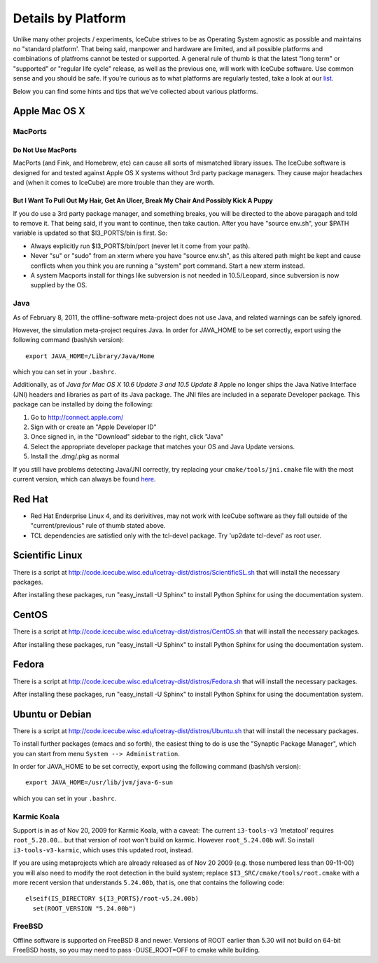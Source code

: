 .. _platforms:

Details by Platform
===================

Unlike many other projects / experiments, IceCube strives to be as
Operating System agnostic as possible and maintains no "standard
platform'. That being said, manpower and hardware are limited, and all
possible platforms and combinations of platfroms cannot be tested or
supported. A general rule of thumb is that the latest "long term" or
"supported" or "regular life cycle" release, as well as the previous
one, will work with IceCube software. Use common sense and you should
be safe. If you're curious as to what platforms are regularly tested,
take a look at our list_.

Below you can find some hints and tips that we've collected about
various platforms.

.. _list: http://builds.icecube.wisc.edu/

.. index:: OSX
.. _OSX:

Apple Mac OS X
^^^^^^^^^^^^^^

MacPorts
""""""""

Do Not Use MacPorts
...................

MacPorts (and Fink, and Homebrew, etc) can cause all sorts of
mismatched library issues. The IceCube software is designed for and
tested against Apple OS X systems without 3rd party package
managers. They cause major headaches and (when it comes to IceCube)
are more trouble than they are worth.

But I Want To Pull Out My Hair, Get An Ulcer, Break My Chair And Possibly Kick A Puppy
......................................................................................

If you do use a 3rd party package manager, and something breaks, you
will be directed to the above paragaph and told to remove it. That
being said, if you want to continue, then take caution.  After you
have "source env.sh", your $PATH variable is updated so that
$I3_PORTS/bin is first. So:

* Always explicitly run $I3_PORTS/bin/port (never let it come from
  your path).

* Never "su" or "sudo" from an xterm where you have "source env.sh",
  as this altered path might be kept and cause conflicts when you
  think you are running a "system" port command.  Start a new xterm
  instead.

* A system Macports install for things like subversion is not needed
  in 10.5/Leopard, since subversion is now supplied by the OS.

Java
""""

As of February  8, 2011, the offline-software meta-project does not
use Java, and related warnings can be safely ignored.

However, the simulation meta-project requires Java. In order for
JAVA_HOME to be set correctly, export using the following command
(bash/sh version)::

  export JAVA_HOME=/Library/Java/Home

which you can set in your ``.bashrc``.

Additionally, as of *Java for Mac OS X 10.6 Update 3 and 10.5 Update
8* Apple no longer ships the Java Native Interface (JNI) headers and
libraries as part of its Java package. The JNI files are included in a
separate Developer package. This package can be installed by doing the
following:

1) Go to http://connect.apple.com/
2) Sign with or create an "Apple Developer ID"
3) Once signed in, in the "Download" sidebar to the right, click "Java"
4) Select the appropriate developer package that matches your OS and Java Update versions.
5) Install the .dmg/.pkg as normal

If you still have problems detecting Java/JNI correctly, try replacing
your ``cmake/tools/jni.cmake`` file with the most current version,
which can always be found here_.

.. _here: http://code.icecube.wisc.edu/icetray/projects/cmake/trunk/tools/jni.cmake

.. index:: RHEL4
.. _RHEL4:

Red Hat
^^^^^^^

* Red Hat Enderprise Linux 4, and its derivitives, may not work with
  IceCube software as they fall outside of the "current/previous" rule
  of thumb stated above.

* TCL dependencies are satisfied only with the tcl-devel package. Try
  'up2date tcl-devel' as root user.

.. index:: Scientific Linux

Scientific Linux
^^^^^^^^^^^^^^^^

There is a script at
http://code.icecube.wisc.edu/icetray-dist/distros/ScientificSL.sh
that will install the necessary packages.

After installing these packages, run "easy_install -U Sphinx" to install
Python Sphinx for using the documentation system. 

.. index:: CentOS
.. _centos:

CentOS
^^^^^^

There is a script at
http://code.icecube.wisc.edu/icetray-dist/distros/CentOS.sh
that will install the necessary packages.


After installing these packages, run "easy_install -U Sphinx" to install
Python Sphinx for using the documentation system. 

Fedora
^^^^^^

There is a script at
http://code.icecube.wisc.edu/icetray-dist/distros/Fedora.sh
that will install the necessary packages.

After installing these packages, run "easy_install -U Sphinx" to install
Python Sphinx for using the documentation system. 

.. index:: Ubuntu
.. index:: Debian

.. _ubuntu:
.. _debian:

Ubuntu or Debian
^^^^^^^^^^^^^^^^

There is a script at
http://code.icecube.wisc.edu/icetray-dist/distros/Ubuntu.sh
that will install the necessary packages.

To install further packages (emacs and so forth), the easiest thing to
do is use the "Synaptic Package Manager", which you can start from menu
``System --> Administration``. 

In order for JAVA_HOME to be set correctly, export using the following
command (bash/sh version)::

  export JAVA_HOME=/usr/lib/jvm/java-6-sun

which you can set in your ``.bashrc``.


Karmic Koala
""""""""""""

Support is in as of Nov 20, 2009 for Karmic Koala, with a caveat: The
current ``i3-tools-v3`` 'metatool' requires ``root_5.20.00``... but
that version of root won't build on karmic.  However ``root_5.24.00b``
*will*.  So install ``i3-tools-v3-karmic``, which uses this updated
root, instead.
  
If you are using metaprojects which are already released as of Nov 20
2009 (e.g. those numbered less than 09-11-00) you will also need to
modify the root detection in the build system; replace
``$I3_SRC/cmake/tools/root.cmake`` with a more recent version that
understands ``5.24.00b``, that is, one that contains the following
code::

    elseif(IS_DIRECTORY ${I3_PORTS}/root-v5.24.00b)
      set(ROOT_VERSION "5.24.00b")

FreeBSD
"""""""

Offline software is supported on FreeBSD 8 and newer. Versions of ROOT
earlier than 5.30 will not build on 64-bit FreeBSD hosts, so you may need
to pass -DUSE_ROOT=OFF to cmake while building.

